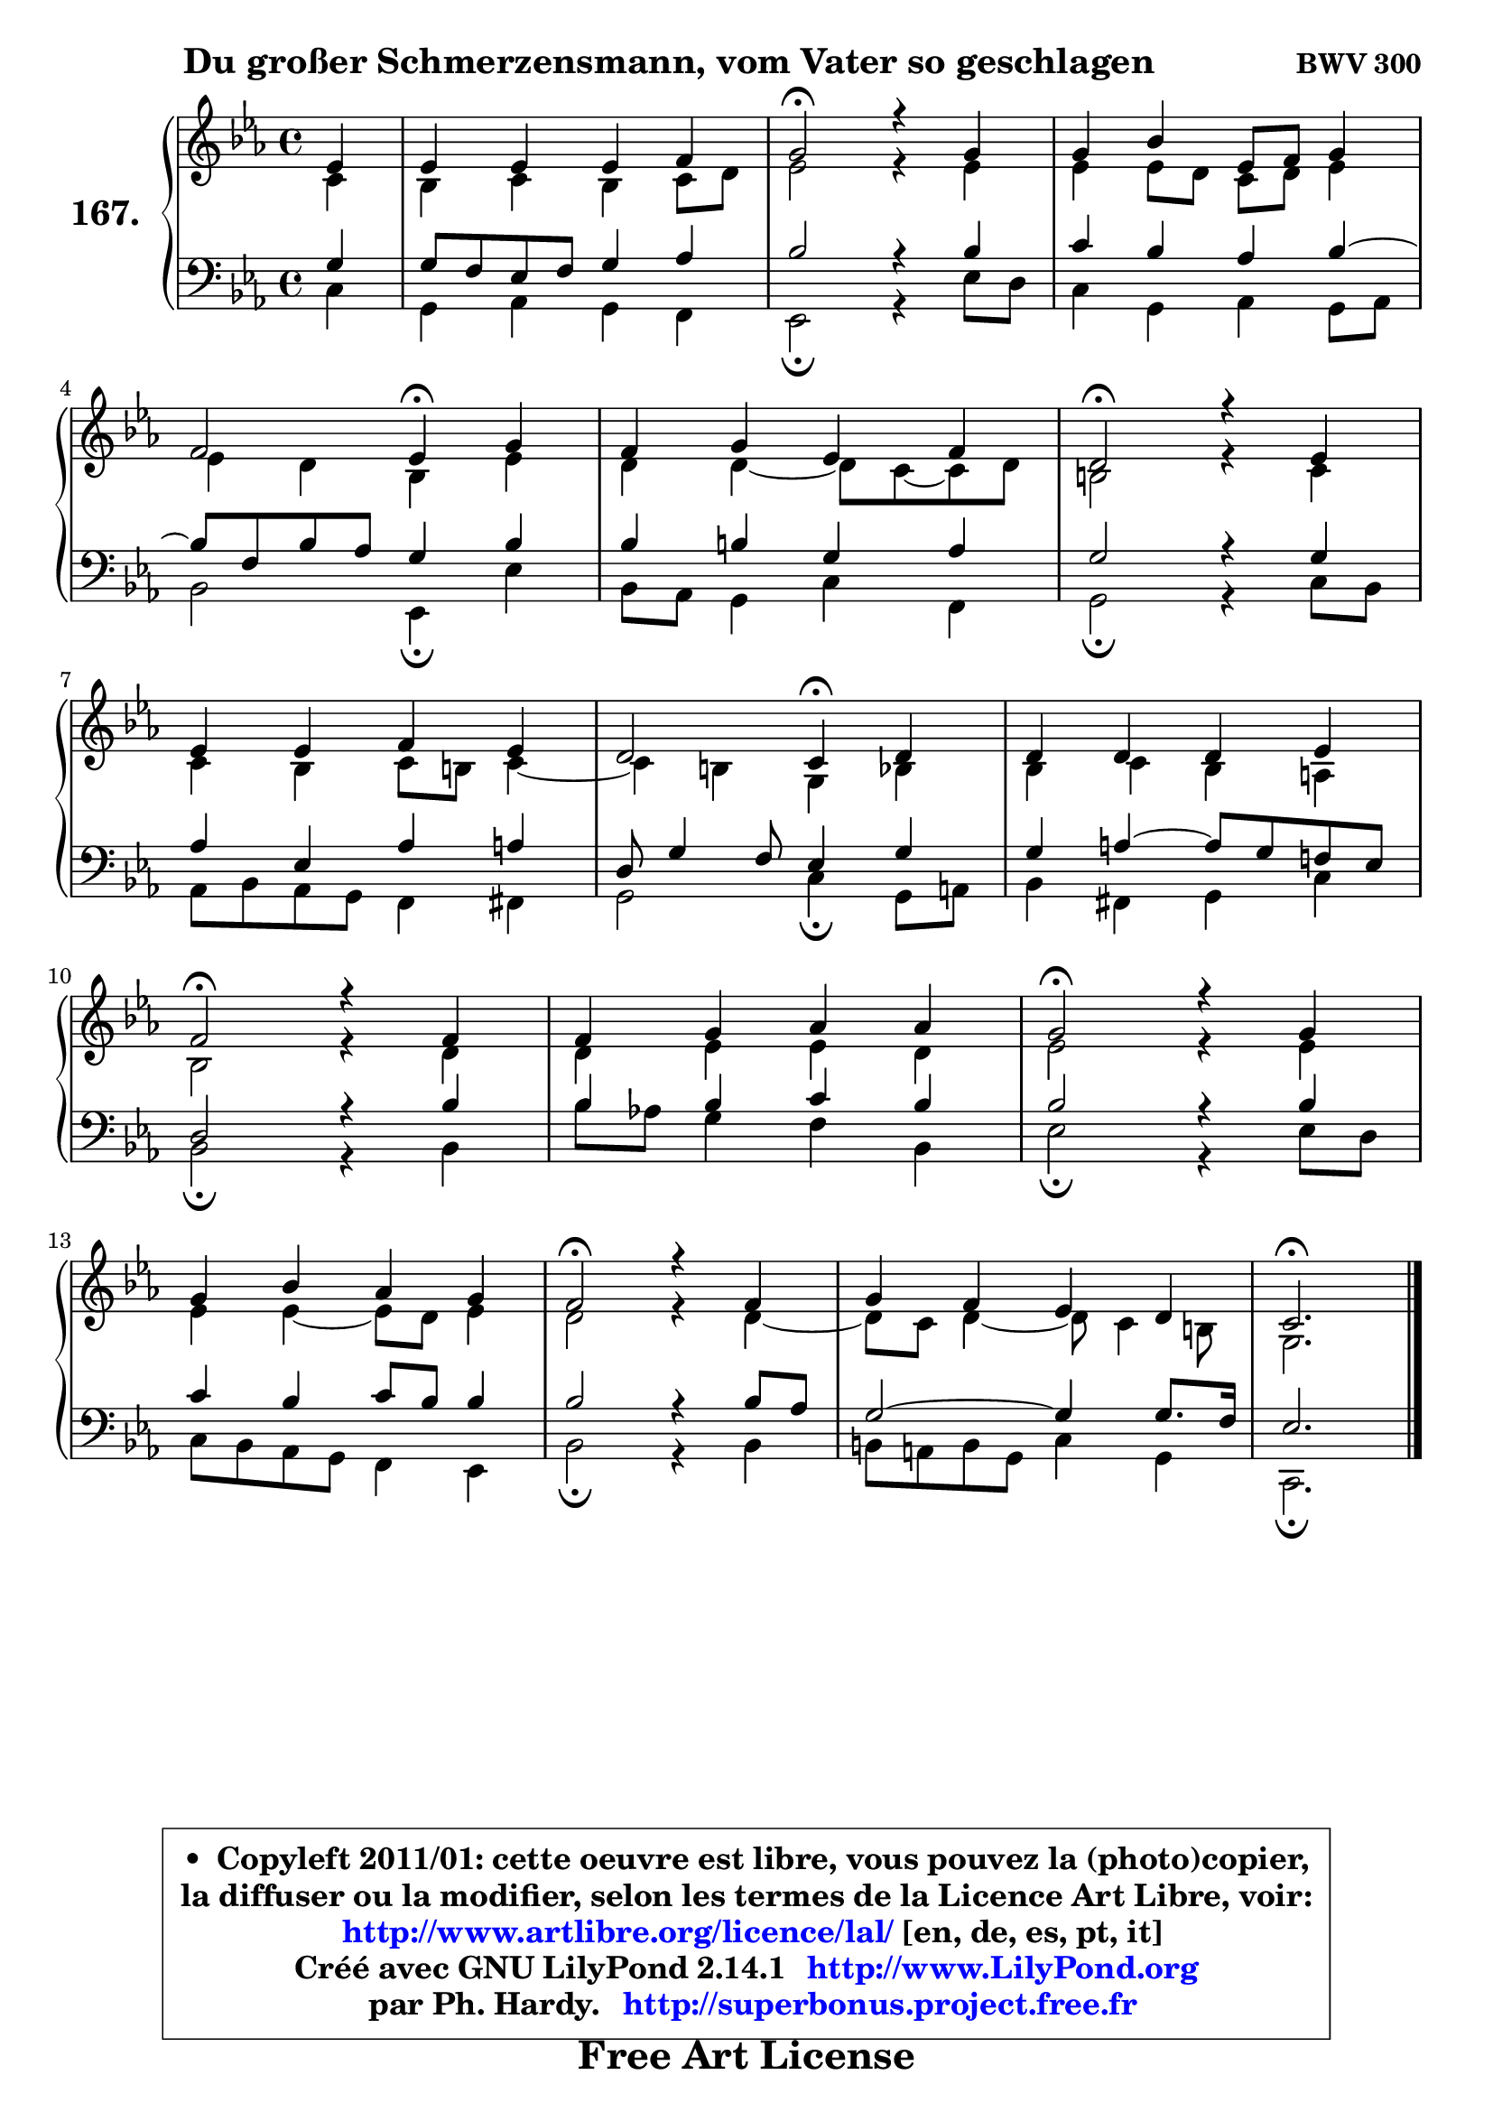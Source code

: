 
\version "2.14.1"

    \paper {
%	system-system-spacing #'padding = #0.1
%	score-system-spacing #'padding = #0.1
%	ragged-bottom = ##f
%	ragged-last-bottom = ##f
	}

    \header {
      opus = \markup { \bold "BWV 300" }
      piece = \markup { \hspace #9 \fontsize #2 \bold "Du großer Schmerzensmann, vom Vater so geschlagen" }
      maintainer = "Ph. Hardy"
      maintainerEmail = "superbonus.project@free.fr"
      lastupdated = "2011/Jul/20"
      tagline = \markup { \fontsize #3 \bold "Free Art License" }
      copyright = \markup { \fontsize #3  \bold   \override #'(box-padding .  1.0) \override #'(baseline-skip . 2.9) \box \column { \center-align { \fontsize #-2 \line { • \hspace #0.5 Copyleft 2011/01: cette oeuvre est libre, vous pouvez la (photo)copier, } \line { \fontsize #-2 \line {la diffuser ou la modifier, selon les termes de la Licence Art Libre, voir: } } \line { \fontsize #-2 \with-url #"http://www.artlibre.org/licence/lal/" \line { \fontsize #1 \hspace #1.0 \with-color #blue http://www.artlibre.org/licence/lal/ [en, de, es, pt, it] } } \line { \fontsize #-2 \line { Créé avec GNU LilyPond 2.14.1 \with-url #"http://www.LilyPond.org" \line { \with-color #blue \fontsize #1 \hspace #1.0 \with-color #blue http://www.LilyPond.org } } } \line { \hspace #1.0 \fontsize #-2 \line {par Ph. Hardy. } \line { \fontsize #-2 \with-url #"http://superbonus.project.free.fr" \line { \fontsize #1 \hspace #1.0 \with-color #blue http://superbonus.project.free.fr } } } } } }

	  }

  guidemidi = {
        r4 |
        R1 |
        \tempo 4 = 34 r2 \tempo 4 = 78 r2 |
        R1 |
        r2 \tempo 4 = 30 r4 \tempo 4 = 78 r4 |
        R1 |
        \tempo 4 = 34 r2 \tempo 4 = 78 r2 |
        R1 |
        r2 \tempo 4 = 30 r4 \tempo 4 = 78 r4 |
        R1 |
        \tempo 4 = 34 r2 \tempo 4 = 78 r2 |
        R1 |
        \tempo 4 = 34 r2 \tempo 4 = 78 r2 |
        R1 |
        \tempo 4 = 34 r2 \tempo 4 = 78 r2 |
        R1 |
        \tempo 4 = 40 r2. 
	}

  upper = {
\displayLilyMusic \transpose e c {
	\time 4/4
	\key e \minor
	\clef treble
	\partial 4
	\voiceOne
	<< { 
	% SOPRANO
	\set Voice.midiInstrument = "acoustic grand"
	\relative c'' {
        g4 |
        g4 g g a |
        b2\fermata r4 b |
        b4 d g,8 a b4 |
\break
        a2 g4\fermata b4 |
        a4 b g a |
        fis2\fermata r4 g4 |
\break
        g4 g a g |
        fis2 e4\fermata fis |
        fis4 fis fis g |
\break
        a2\fermata r4 a |
        a4 b c c |
        b2\fermata r4 b4 |
\break
        b4 d c b |
        a2\fermata r4 a4 |
        b4 a g fis |
        e2.\fermata
        \bar "|."
	} % fin de relative
	}

	\context Voice="1" { \voiceTwo 
	% ALTO
	\set Voice.midiInstrument = "acoustic grand"
	\relative c' {
        e4 |
        d4 e d e8 fis |
        g2 r4 g |
        g4 g8 fis e fis g4 |
        g4 fis d g |
        fis4 fis4 ~ fis8 e8 ~ e fis8 |
        dis2 r4 e |
        e4 d e8 dis e4 ~ |
	e4 dis4 b d |
        d4 e d cis |
        d2 r4 fis |
        fis4 g g fis |
        g2 r4 g |
        g4 g4 ~ g8 fis8 g4 |
        fis2 r4 fis ~ |
	fis8 e8 fis4 ~ fis8 e4 dis8 |
        b2.
        \bar "|."
	} % fin de relative
	\oneVoice
	} >>
}
	}

    lower = {
\transpose e c {
	\time 4/4
	\key e \minor
	\clef bass
	\partial 4
	\voiceOne
	<< { 
	% TENOR
	\set Voice.midiInstrument = "acoustic grand"
	\relative c' {
        b4 |
        b8 a g a b4 c |
        d2 r4 d |
        e4 d c d ~ |
	d8 a8 d c b4 d |
        d4 dis b c |
        b2 r4 b |
        c4 g c cis |
        fis,8 b4 a8 g4 b |
        b4 cis4 ~ cis8 b a! g |
        fis2 r4 d' |
        d4 d e d |
        d2 r4 d |
        e4 d e8 d d4 |
        d2 r4 d8 c |
        b2 ~ b4 b8. a16 |
        g2.
        \bar "|."
	} % fin de relative
	}
	\context Voice="1" { \voiceTwo 
	% BASS
	\set Voice.midiInstrument = "acoustic grand"
	\relative c {
        e4 |
        b4 c b a |
        g2\fermata r4 g'8 fis |
        e4 b c b8 c |
        d2 g,4\fermata g' |
        d8 c b4 e a, |
        b2\fermata r4 e8 d |
        c8 d c b a4 ais |
        b2 e4\fermata b8 cis |
        d4 ais b e |
        d2\fermata r4 d |
        d'8 c! b4 a d, |
        g2\fermata r4 g8 fis |
        e8 d c b a4 g |
        d'2\fermata r4 d |
        dis8 cis dis b e4 b |
        e,2.\fermata
        \bar "|."
	} % fin de relative
	\oneVoice
	} >>
}
	}


    \score { 

	\new PianoStaff <<
	\set PianoStaff.instrumentName = \markup { \bold \huge "167." }
	\new Staff = "upper" \upper
	\new Staff = "lower" \lower
	>>

    \layout {
%	ragged-last = ##f
	   }

         } % fin de score

  \score {
    \unfoldRepeats { << \guidemidi \upper \lower >> }
    \midi {
    \context {
     \Staff
      \remove "Staff_performer"
               }

     \context {
      \Voice
       \consists "Staff_performer"
                }

     \context { 
      \Score
      tempoWholesPerMinute = #(ly:make-moment 78 4)
		}
	    }
	}


